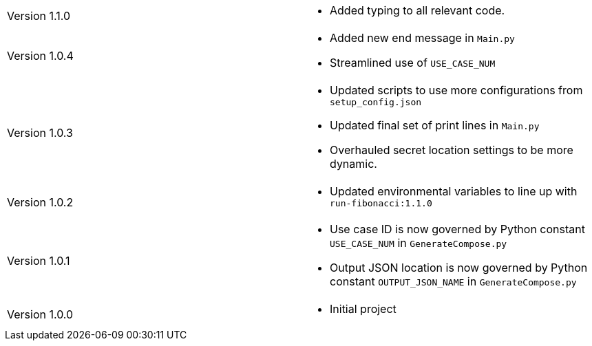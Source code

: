 [cols="1,1"]
|===

|Version 1.1.0
a|* Added typing to all relevant code.

|Version 1.0.4
a|* Added new end message in `Main.py`
* Streamlined use of `USE_CASE_NUM`

|Version 1.0.3
a|* Updated scripts to use more configurations from `setup_config.json`
* Updated final set of print lines in `Main.py`
* Overhauled secret location settings to be more dynamic.

|Version 1.0.2
a|* Updated environmental variables to line up with `run-fibonacci:1.1.0`

|Version 1.0.1
a|* Use case ID is now governed by Python constant `USE_CASE_NUM` in `GenerateCompose.py`
* Output JSON location is now governed by Python constant `OUTPUT_JSON_NAME` in `GenerateCompose.py`

|Version 1.0.0
a|* Initial project

|===
